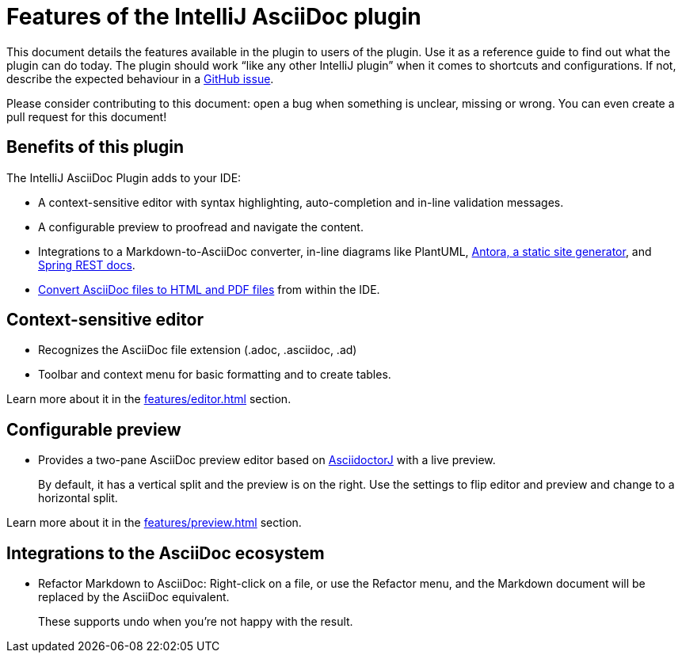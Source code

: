 = Features of the IntelliJ AsciiDoc plugin
:navtitle: Features
:description: This plugin has a context-sensitive editor, configurable preview and can convert Markdown to AsciiDoc.

This document details the features available in the plugin to users of the plugin.
Use it as a reference guide to find out what the plugin can do today.
The plugin should work "`like any other IntelliJ plugin`" when it comes to shortcuts and configurations.
If not, describe the expected behaviour in a https://github.com/asciidoctor/asciidoctor-intellij-plugin/issues[GitHub issue].

Please consider contributing to this document: open a bug when something is unclear, missing or wrong.
You can even create a pull request for this document!

== Benefits of this plugin

The IntelliJ AsciiDoc Plugin adds to your IDE:

* A context-sensitive editor with syntax highlighting, auto-completion and in-line validation messages.
* A configurable preview to proofread and navigate the content.
* Integrations to a Markdown-to-AsciiDoc converter, in-line diagrams like PlantUML, xref:features/advanced/antora.adoc[Antora, a static site generator], and xref:features/advanced/spring-rest-docs.adoc[Spring REST docs].
* xref:features/advanced/creating-html-and-pdf.adoc[Convert AsciiDoc files to HTML and PDF files] from within the IDE.

== Context-sensitive editor

* Recognizes the AsciiDoc file extension (.adoc, .asciidoc, .ad)
* Toolbar and context menu for basic formatting and to create tables.

Learn more about it in the xref:features/editor.adoc[] section.

== Configurable preview

* Provides a two-pane AsciiDoc preview editor based on https://github.com/asciidoctor/asciidoctorj[AsciidoctorJ] with a live preview.
+
By default, it has a vertical split and the preview is on the right.
Use the settings to flip editor and preview and change to a horizontal split.

Learn more about it in the xref:features/preview.adoc[] section.

== Integrations to the AsciiDoc ecosystem

* Refactor Markdown to AsciiDoc: Right-click on a file, or use the Refactor menu, and the Markdown document will be replaced by the AsciiDoc equivalent.
+
These supports undo when you're not happy with the result.

